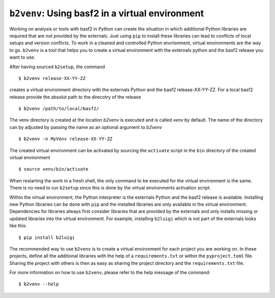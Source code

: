 ``b2venv``: Using basf2 in a virtual environment
------------------------------------------------

Working on analysis or tools with basf2 in Python can create the situation in which additional Python libraries are required that are not provided by the externals.
Just using ``pip`` to install these libraries can lead to conflicts of local setups and version conflicts.
To work in a cleaned and controlled Python envrionment, virtual environments are the way to go.
``b2venv`` is a tool that helps you to create a virtual environment with the externals python and the basf2 release you want to use.

After having sourced ``b2setup``, the command ::

  $ b2venv release-XX-YY-ZZ

creates a virtual environment directory with the externals Python and the basf2 release-XX-YY-ZZ.
For a local basf2 release provide the absolut path to the direcotry of the release ::

  $ b2venv /path/to/local/basf2/

The venv directory is created at the location `b2venv` is executed and is called `venv` by default.
The name of the directory can by adjusted by passing the name as an optional argument to `b2venv` ::

  $ b2venv -n MyVenv release-XX-YY-ZZ

The created virtual environment can be activated by sourcing the ``activate`` script in the ``bin`` directory of the created virtual environment ::
    
  $ source venv/bin/activate

When restarting the work in a fresh shell, the only command to be executed for the virtual environment is the same.
There is no need to run ``b2setup`` since this is done by the virtual environments activation script.

Within the virtual environment, the Python interpreter is the externals Python and the basf2 release is available.
Installing new Python libraries can be done with ``pip`` and the installed libraries are only available in the virtual environment.
Dependencies for libraries always first consider libraries that are provided by the externals and only installs missing or updated libraries into the virtual environment.
For example, installing ``b2luigi`` which is not part of the externals looks like this::

  $ pip install b2luigi

The recommended way to use ``b2venv`` is to create a virtual environment for each project you are working on.
In these projects, define all the additional libraries with the help of a ``requirements.txt`` or within the ``pyproject.toml`` file.
Sharing the project with others is then as easy as sharing the project directory and the ``requirements.txt`` file.

For more information on how to use ``b2venv``, please refer to the help message of the command::

  $ b2venv --help
